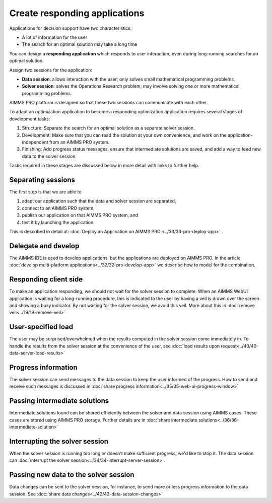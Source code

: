 Create responding applications
===============================

.. meta::
   :description: Keeping your Decision Support application responding while letting it do long-running searches for the best solution.
   :keywords: responding applications, interactive, Decision Support, AIMMS PRO

Applications for decision support have two characteristics:

* A lot of information for the user

* The search for an optimal solution may take a long time

You can design a **responding application** which responds to user interaction, 
even during long-running searches for an optimal solution.

Assign two sessions for the application:

*  **Data session**: allows interaction with the user; only solves small mathematical programming problems.

*  **Solver session**: solves the Operations Research problem; may involve solving one or more mathematical programming problems.

AIMMS PRO platform is designed so that these two sessions can communicate with each other.

To adapt an optimization application to become a responding optimization application requires several stages of development tasks:

#.  Structure: Separate the search for an optimal solution as a separate solver session.

#.  Development: Make sure that you can read the solution at your own convenience, 
    and work on the application-independent from an AIMMS PRO system.
    
#.  Finishing: Add progress status messages, ensure
    that intermediate solutions are saved, and add a way to feed new data to the solver session.

Tasks required in these stages are discussed below in more detail with links to further help. 

Separating sessions
--------------------

The first step is that we are able to

#.  adapt our application such that the data and solver session are separated,

#.  connect to an AIMMS PRO system,

#.  publish our application on that AIMMS PRO system, and

#.  test it by launching the application.

This is described in detail at: :doc:`Deploy an Application on AIMMS PRO <../33/33-pro-deploy-app>` .

Delegate and develop
--------------------

The AIMMS IDE is used to develop applications, but the applications are deployed on AIMMS PRO. 
In the article :doc:`develop multi-platform applications<../32/32-pro-develop-app>` we describe how to model for the combination.

Responding client side
-----------------------

To make an application responding, we should not wait for the solver session to complete. 
When an AIMMS WebUI application is waiting for a long-running procedure, this is indicated to the user by
having a veil is drawn over the screen and showing a busy indicator.
By not waiting for the solver session, we avoid this veil.
More about this in :doc:`remove veil<../19/19-remove-veil>`

User-specified load
-------------------

The user may be surprised/overwhelmed when the results computed in the solver session come immediately in.
To handle the results from the solver session at the convenience of the user, see 
:doc:`load results upon request<../40/40-data-server-load-results>`

Progress information
---------------------

The solver session can send messages to the data session to keep the user informed of the progress. 
How to send and receive such messages is discussed in :doc:`share progress information<../35/35-web-ui-progress-window>`

Passing intermediate solutions
------------------------------

Intermediate solutions found can be shared efficiently between the solver and data session using AIMMS cases. 
These cases are stored using AIMMS PRO storage.
Further details are in :doc:`share intermediate solutions<../36/36-intermediate-solution>`

Interrupting the solver session
-------------------------------

When the solver session is running too long or doesn't make sufficient progress, we'd like to stop it.
The data session can :doc:`interrupt the solver session<../34/34-interrupt-server-session>`.

Passing new data to the solver session
--------------------------------------

Data changes can be sent to the solver session, for instance, to send more or less progress information to the data session.
See :doc:`share data changes<../42/42-data-session-changes>`

